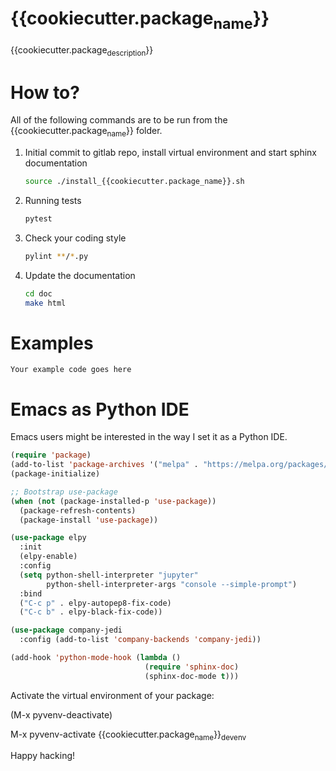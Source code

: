 * {{cookiecutter.package_name}}
{{cookiecutter.package_description}}

* How to?
All of the following commands are to be run from the
{{cookiecutter.package_name}} folder.

1) Initial commit to gitlab repo, install virtual environment and start sphinx
   documentation
  #+begin_src sh
    source ./install_{{cookiecutter.package_name}}.sh
  #+end_src

2) Running tests
  #+begin_src sh
    pytest
  #+end_src

3) Check your coding style
  #+begin_src sh
    pylint **/*.py
  #+end_src

4) Update the documentation
  #+begin_src sh
    cd doc
    make html
  #+end_src

* Examples

#+begin_src example
Your example code goes here
#+end_src

* Emacs as Python IDE
Emacs users might be interested in the way I set it as a Python IDE.

#+begin_src emacs-lisp
  (require 'package)
  (add-to-list 'package-archives '("melpa" . "https://melpa.org/packages/") t)
  (package-initialize)

  ;; Bootstrap use-package
  (when (not (package-installed-p 'use-package))
    (package-refresh-contents)
    (package-install 'use-package))

  (use-package elpy
    :init
    (elpy-enable)
    :config
    (setq python-shell-interpreter "jupyter"
          python-shell-interpreter-args "console --simple-prompt")
    :bind
    ("C-c p" . elpy-autopep8-fix-code)
    ("C-c b" . elpy-black-fix-code))

  (use-package company-jedi
    :config (add-to-list 'company-backends 'company-jedi))

  (add-hook 'python-mode-hook (lambda ()
                                (require 'sphinx-doc)
                                (sphinx-doc-mode t)))
#+end_src

Activate the virtual environment of your package:

(M-x pyvenv-deactivate)

M-x pyvenv-activate {{cookiecutter.package_name}}_dev_env

Happy hacking!
